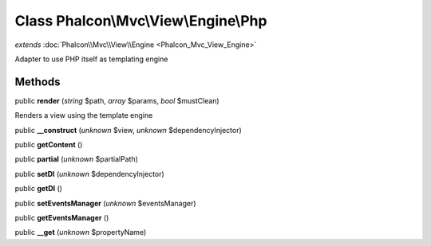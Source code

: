 Class **Phalcon\\Mvc\\View\\Engine\\Php**
=========================================

*extends* :doc:`Phalcon\\Mvc\\View\\Engine <Phalcon_Mvc_View_Engine>`

Adapter to use PHP itself as templating engine


Methods
---------

public **render** (*string* $path, *array* $params, *bool* $mustClean)

Renders a view using the template engine



public **__construct** (*unknown* $view, *unknown* $dependencyInjector)

public **getContent** ()

public **partial** (*unknown* $partialPath)

public **setDI** (*unknown* $dependencyInjector)

public **getDI** ()

public **setEventsManager** (*unknown* $eventsManager)

public **getEventsManager** ()

public **__get** (*unknown* $propertyName)

